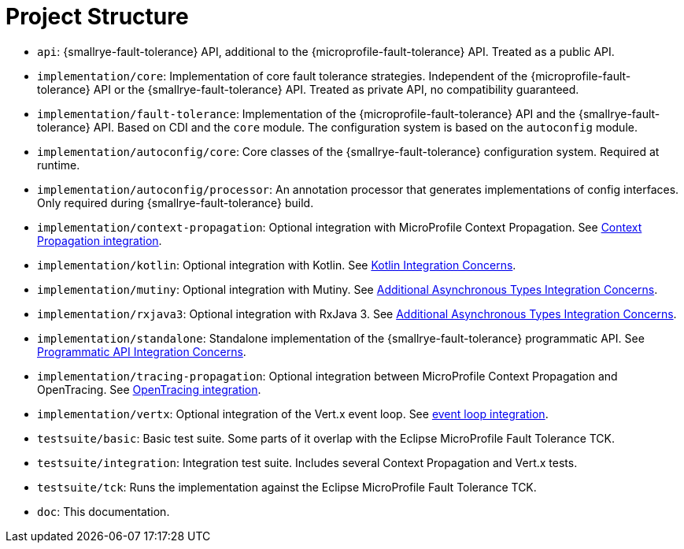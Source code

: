= Project Structure

* `api`:  {smallrye-fault-tolerance} API, additional to the {microprofile-fault-tolerance} API.
  Treated as a public API.
* `implementation/core`: Implementation of core fault tolerance strategies.
  Independent of the {microprofile-fault-tolerance} API or the {smallrye-fault-tolerance} API.
   Treated as private API, no compatibility guaranteed.
* `implementation/fault-tolerance`: Implementation of the {microprofile-fault-tolerance} API and the {smallrye-fault-tolerance} API.
  Based on CDI and the `core` module.
  The configuration system is based on the `autoconfig` module.
* `implementation/autoconfig/core`: Core classes of the {smallrye-fault-tolerance} configuration system.
  Required at runtime.
* `implementation/autoconfig/processor`: An annotation processor that generates implementations of config interfaces.
  Only required during {smallrye-fault-tolerance} build.
* `implementation/context-propagation`: Optional integration with MicroProfile Context Propagation.
  See xref:integration/context-propagation.adoc[Context Propagation integration].
* `implementation/kotlin`: Optional integration with Kotlin.
  See xref:integration/kotlin.adoc[Kotlin Integration Concerns].
* `implementation/mutiny`: Optional integration with Mutiny.
  See xref:integration/async-types.adoc[Additional Asynchronous Types Integration Concerns].
* `implementation/rxjava3`: Optional integration with RxJava 3.
  See xref:integration/async-types.adoc[Additional Asynchronous Types Integration Concerns].
* `implementation/standalone`: Standalone implementation of the {smallrye-fault-tolerance} programmatic API.
  See xref:integration/programmatic-api.adoc[Programmatic API Integration Concerns].
* `implementation/tracing-propagation`: Optional integration between MicroProfile Context Propagation and OpenTracing.
  See xref:integration/opentracing.adoc[OpenTracing integration].
* `implementation/vertx`: Optional integration of the Vert.x event loop.
  See xref:integration/event-loop.adoc[event loop integration].
* `testsuite/basic`: Basic test suite.
  Some parts of it overlap with the Eclipse MicroProfile Fault Tolerance TCK.
* `testsuite/integration`: Integration test suite.
  Includes several Context Propagation and Vert.x tests.
* `testsuite/tck`: Runs the implementation against the Eclipse MicroProfile Fault Tolerance TCK.
* `doc`: This documentation.
